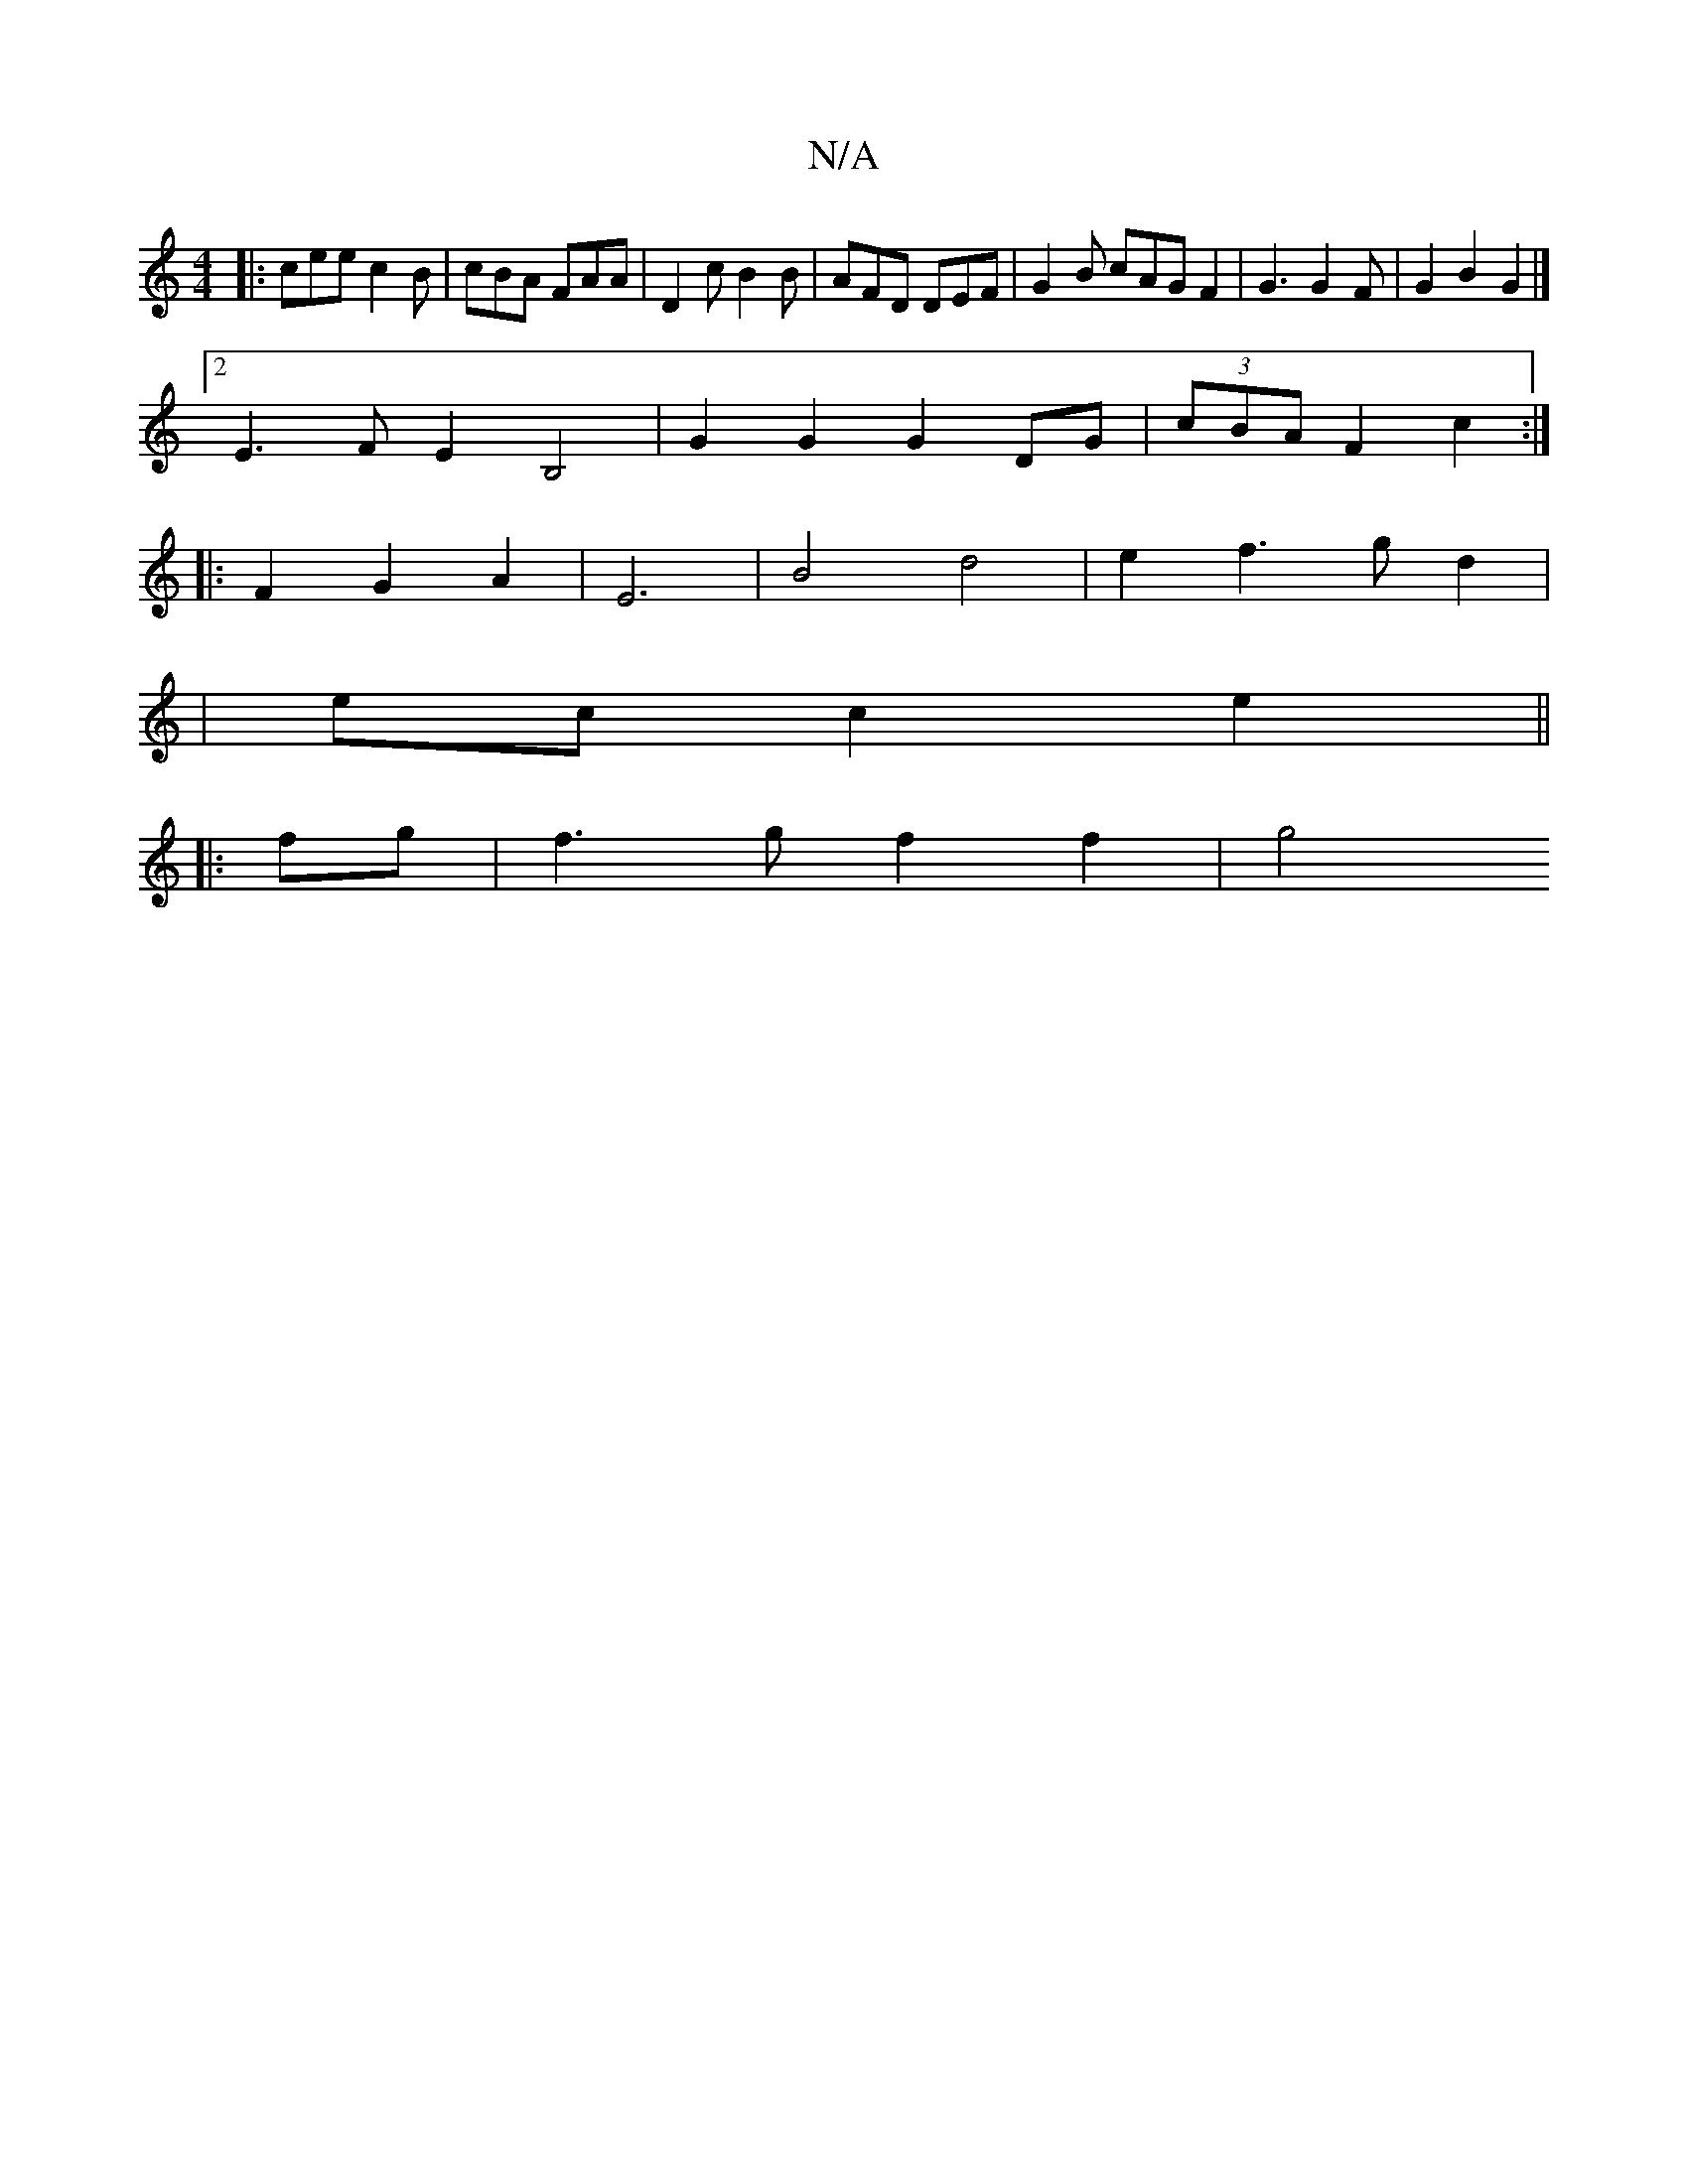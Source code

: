 X:1
T:N/A
M:4/4
R:N/A
K:Cmajor
 :|
|:cee c2B| cBA FAA | D2 c B2 B | AFD DEF | G2 B cAG F2 | G3 G2 F | G2 B2 G2 |]
[2 E3-F E2B,4 | G2 G2 G2 DG | (3cBA F2 c2 :|
|: F2 G2 A2 | E6 | B4 d4 | e2 f3 gd2|
| ec c2 e2 ||
|:fg | f3 g f2 f2|g4